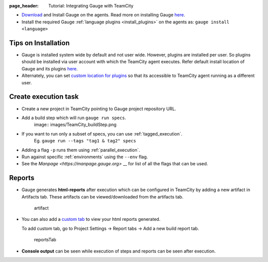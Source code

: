 :page_header: Tutorial: Integrating Gauge with TeamCity

-  `Download <https://gauge.org/get-started.html>`__ and Install
   Gauge on the agents. Read more on installing Gauge
   `here <https://docs.gauge.org/installing.html#installation>`__.
-  Install the required Gauge :ref:`language plugins <install_plugins>` on
   the agents as: ``gauge install <language>``

Tips on Installation
--------------------

-  Gauge is installed system wide by default and not user wide. However,
   plugins are installed per user. So plugins should be installed via
   user account with which the TeamCity agent executes. Refer default
   install location of Gauge and its plugins
   `here <https://docs.gauge.org/troubleshooting.html#gauge-installation>`__.

-  Alternately, you can set `custom location for
   plugins <https://docs.gauge.org/troubleshooting.html#custom-plugin-install-location>`__
   so that its accessible to TeamCity agent running as a different user.

Create execution task
---------------------

-  Create a new project in TeamCity pointing to Gauge project repository
   URL.
-  Add a build step which will run ``gauge run specs``. 
    image:: images/TeamCity_buildStep.png

-  If you want to run only a subset of specs, you can use :ref:`tagged_execution`. 
    Eg. ``gauge run --tags "tag1 & tag2" specs``
-  Adding a flag ``-p`` runs them using :ref:`parallel_execution`.
-  Run against specific :ref:`environments` using the ``--env`` flag.
-  See the `Manpage <https://manpage.gauge.org>` __ for list of all the flags that can be used.

Reports
-------

-  Gauge generates **html-reports** after execution which can be
   configured in TeamCity by adding a new artifact in Artifacts tab.
   These artifacts can be viewed/downloaded from the artifacts tab.

   .. figure:: images/TeamCity_Artifact.png
      :alt: artifact

      artifact

-  You can also add a `custom
   tab <https://confluence.jetbrains.com/display/TCD9/Including+Third-Party+Reports+in+the+Build+Results>`__
   to view your html reports generated.

   To add custom tab, go to Project Settings -> Report tabs -> Add a new
   build report tab.

   .. figure:: images/TeamCity_ReportTab.png
      :alt: report tab

      reportsTab

-  **Console output** can be seen while execution of steps and reports
   can be seen after execution.
